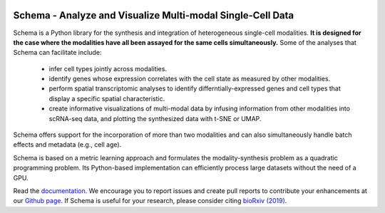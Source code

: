 |PyPI| |Docs|

.. |PyPI| image:: https://img.shields.io/pypi/v/schema_learn.svg
   :target: https://pypi.org/project/schema_learn
.. |Docs| image:: https://readthedocs.org/projects/schema-multimodal/badge/?version=latest
   :target: https://schema-multimodal.readthedocs.io/en/latest/?badge=latest



Schema - Analyze and Visualize Multi-modal Single-Cell Data
==========================================================

Schema is a Python library for the synthesis and integration of heterogeneous single-cell modalities.
**It is designed for the case where the modalities have all been assayed for the same cells simultaneously.**
Some of the analyses that Schema can facilitate include:

  - infer cell types jointly across modalities.
  - identify genes whose expression correlates with the cell state as measured by other modalities.
  - perform spatial transcriptomic analyses to identify differntially-expressed genes and cell types that display a specific spatial characteristic.
  - create informative visualizations of multi-modal data by infusing information from other modalities into scRNA-seq data, and plotting the synthesized data with t-SNE or UMAP.
    
Schema offers support for the incorporation of more than two modalities and can also simultaneously handle batch effects and metadata (e.g., cell age).


Schema is based on a metric learning approach and formulates the modality-synthesis problem as a quadratic programming problem. Its Python-based implementation can efficiently process large datasets without the need of a GPU.

Read the documentation_.
We encourage you to report issues and create pull reports to contribute your enhancements at our `Github page`_.
If Schema is useful for your research, please consider citing `bioRxiv (2019)`_.


.. _documentation: https://schema-multimodal.readthedocs.io 
.. _bioRxiv (2019): https://www.biorxiv.org/content/10.1101/834549v1
.. _Github page: https://github.com/rs239/schema
